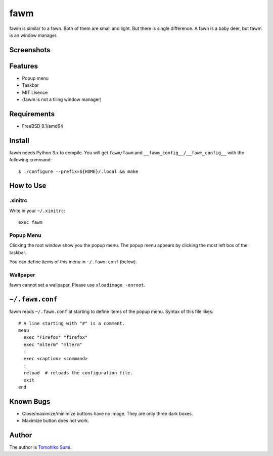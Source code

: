 
fawm
****

fawm is similar to a fawn. Both of them are small and light. But there is single
difference. A fawn is a baby deer, but fawm is an window manager.

Screenshots
===========

.. image:: http://neko-daisuki.ddo.jp/~SumiTomohiko/fawm-thumbnail.png

Features
========

* Popup menu
* Taskbar
* MIT Lisence
* (fawm is not a tiling window manager)

Requirements
============

* FreeBSD 9.1/amd64

Install
=======

fawm needs Python 3.x to compile. You will get ``fawm/fawm`` and
``__fawm_config__/__fawm_config__`` with the following command::

  $ ./configure --prefix=${HOME}/.local && make

How to Use
==========

.xinitrc
--------

Write in your ``~/.xinitrc``::

  exec fawm

Popup Menu
----------

Clicking the root window show you the popup menu. The popup menu appears by
clicking the most left box of the taskbar.

You can define items of this menu in ``~/.fawm.conf`` (below).

Wallpaper
---------

fawm cannot set a wallpaper. Please use ``xloadimage -onroot``.

``~/.fawm.conf``
================

fawm reads ``~/.fawm.conf`` at starting to define items of the popup menu.
Syntax of this file likes::

  # A line starting with "#" is a comment.
  menu
    exec "Firefox" "firefox"
    exec "mlterm" "mlterm"
    :
    exec <caption> <command>
    :
    reload  # reloads the configuration file.
    exit
  end

Known Bugs
==========

* Close/maximize/minimize buttons have no image. They are only three dark boxes.
* Maximize button does not work.

Author
======

The author is `Tomohiko Sumi <http://neko-daisuki.ddo.jp/~SumiTomohiko/>`_.

.. vim: tabstop=2 shiftwidth=2 expandtab softtabstop=2 filetype=rst
